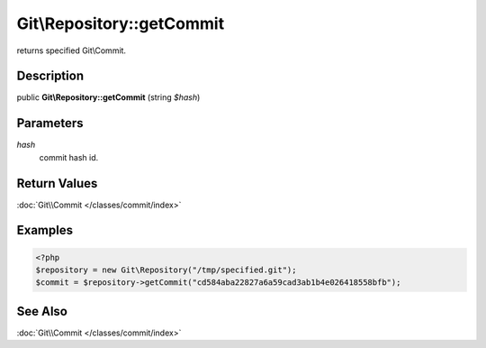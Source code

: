 .. index::
   single: getCommit (Git\Repository method)


Git\\Repository::getCommit
===========================================================

returns specified Git\\Commit.

Description
***********************************************************

public **Git\\Repository::getCommit** (string *$hash*)


Parameters
***********************************************************

*hash*
  commit hash id.


Return Values
***********************************************************

:doc:`Git\\Commit </classes/commit/index>`

Examples
***********************************************************

.. code-block:: php

    <?php
    $repository = new Git\Repository("/tmp/specified.git");
    $commit = $repository->getCommit("cd584aba22827a6a59cad3ab1b4e026418558bfb");


See Also
***********************************************************

:doc:`Git\\Commit </classes/commit/index>`